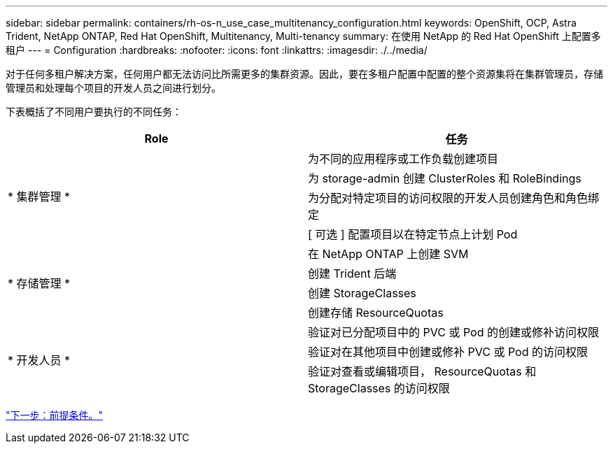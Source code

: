 ---
sidebar: sidebar 
permalink: containers/rh-os-n_use_case_multitenancy_configuration.html 
keywords: OpenShift, OCP, Astra Trident, NetApp ONTAP, Red Hat OpenShift, Multitenancy, Multi-tenancy 
summary: 在使用 NetApp 的 Red Hat OpenShift 上配置多租户 
---
= Configuration
:hardbreaks:
:nofooter: 
:icons: font
:linkattrs: 
:imagesdir: ./../media/


对于任何多租户解决方案，任何用户都无法访问比所需更多的集群资源。因此，要在多租户配置中配置的整个资源集将在集群管理员，存储管理员和处理每个项目的开发人员之间进行划分。

下表概括了不同用户要执行的不同任务：

|===
| Role | 任务 


.4+| * 集群管理 * | 为不同的应用程序或工作负载创建项目 


| 为 storage-admin 创建 ClusterRoles 和 RoleBindings 


| 为分配对特定项目的访问权限的开发人员创建角色和角色绑定 


| [ 可选 ] 配置项目以在特定节点上计划 Pod 


.4+| * 存储管理 * | 在 NetApp ONTAP 上创建 SVM 


| 创建 Trident 后端 


| 创建 StorageClasses 


| 创建存储 ResourceQuotas 


.3+| * 开发人员 * | 验证对已分配项目中的 PVC 或 Pod 的创建或修补访问权限 


| 验证对在其他项目中创建或修补 PVC 或 Pod 的访问权限 


| 验证对查看或编辑项目， ResourceQuotas 和 StorageClasses 的访问权限 
|===
link:rh-os-n_use_case_multitenancy_configuration_prerequisites.html["下一步：前提条件。"]
